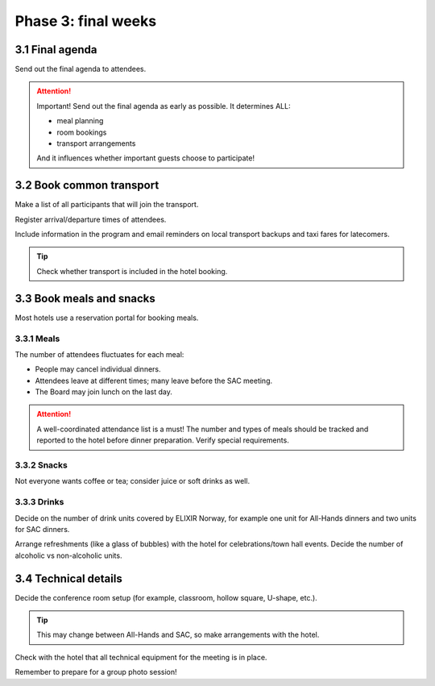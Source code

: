 Phase 3: final weeks
=======================================================

==========================================
3.1 Final agenda
==========================================
Send out the final agenda to attendees.

.. attention::
    Important! Send out the final agenda as early as possible. It determines ALL:

    - meal planning
    - room bookings
    - transport arrangements

    And it influences whether important guests choose to participate!

==========================================
3.2 Book common transport
==========================================
Make a list of all participants that will join the transport.

Register arrival/departure times of attendees.

Include information in the program and email reminders on local transport backups and taxi fares for latecomers.

.. tip::
    Check whether transport is included in the hotel booking.

==================================
3.3 Book meals and snacks
==================================
Most hotels use a reservation portal for booking meals.

--------------------------------
3.3.1 Meals
--------------------------------
The number of attendees fluctuates for each meal:

- People may cancel individual dinners.
- Attendees leave at different times; many leave before the SAC meeting.
- The Board may join lunch on the last day.

.. attention::
    A well-coordinated attendance list is a must! The number and types of meals should be tracked and reported to the hotel before dinner preparation. Verify special requirements.

--------------------------------
3.3.2 Snacks
--------------------------------
Not everyone wants coffee or tea; consider juice or soft drinks as well.

--------------------------------
3.3.3 Drinks
--------------------------------
Decide on the number of drink units covered by ELIXIR Norway, for example one unit for All-Hands dinners and two units for SAC dinners.

Arrange refreshments (like a glass of bubbles) with the hotel for celebrations/town hall events. Decide the number of alcoholic vs non-alcoholic units.

==================================
3.4 Technical details
==================================
Decide the conference room setup (for example, classroom, hollow square, U-shape, etc.).

.. tip::
    This may change between All-Hands and SAC, so make arrangements with the hotel.

Check with the hotel that all technical equipment for the meeting is in place.

Remember to prepare for a group photo session!
